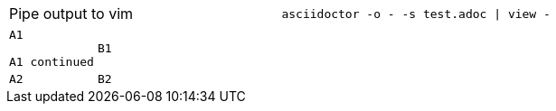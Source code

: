 // custom separator for an AsciiDoc table cell
[cols=2,separator=!]
|===
!Pipe output to vim
a!
----
asciidoctor -o - -s test.adoc | view -
----
|===

// no implicit header row if cell in first line is quoted and spans multiple lines
[cols=2*l]
,===
"A1

A1 continued",B1
A2,B2
,===
